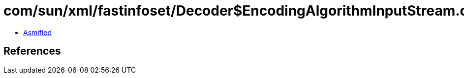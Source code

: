 = com/sun/xml/fastinfoset/Decoder$EncodingAlgorithmInputStream.class

 - link:Decoder$EncodingAlgorithmInputStream-asmified.java[Asmified]

== References

